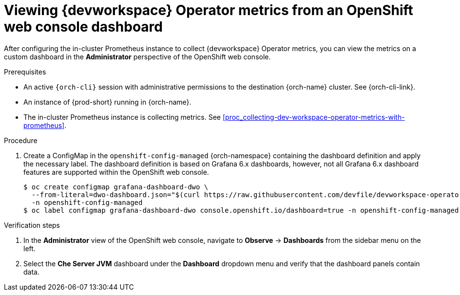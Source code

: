 [id="proc_viewing-dev-workspace-operator-metrics-on-grafana-dashboards"]
= Viewing {devworkspace} Operator metrics from an OpenShift web console dashboard

After configuring the in-cluster Prometheus instance to collect {devworkspace} Operator metrics, you can view the metrics on a custom dashboard in the *Administrator* perspective of the OpenShift web console.

.Prerequisites

* An active `{orch-cli}` session with administrative permissions to the destination {orch-name} cluster. See {orch-cli-link}.

* An instance of {prod-short} running in {orch-name}.

* The in-cluster Prometheus instance is collecting metrics. See xref:proc_collecting-dev-workspace-operator-metrics-with-prometheus[].

.Procedure

. Create a ConfigMap in the `openshift-config-managed` {orch-namespace} containing the dashboard definition and apply the necessary label. The dashboard definition is based on Grafana 6.x dashboards, however, not all Grafana 6.x dashboard features are supported within the OpenShift web console.
+
[source,terminal,subs="+attributes,quotes"]
----
$ oc create configmap grafana-dashboard-dwo \
  --from-literal=dwo-dashboard.json="$(curl https://raw.githubusercontent.com/devfile/devworkspace-operator/main/docs/grafana/openshift-console-dashboard.json)" \
  -n openshift-config-managed
$ oc label configmap grafana-dashboard-dwo console.openshift.io/dashboard=true -n openshift-config-managed
----

.Verification steps

. In the *Administrator* view of the OpenShift web console, navigate to *Observe* -> *Dashboards* from the sidebar menu on the left.

. Select the *Che Server JVM* dashboard under the *Dashboard* dropdown menu and verify that the dashboard panels contain data.
